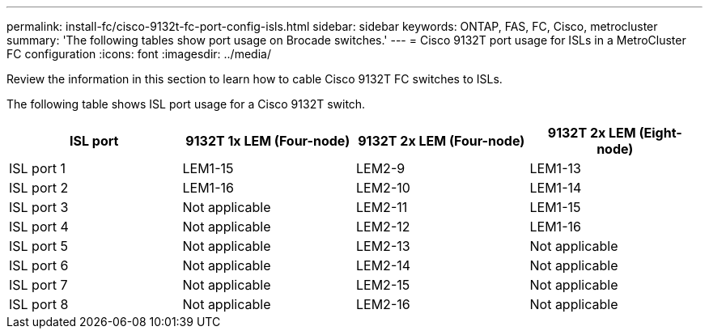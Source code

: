 ---
permalink: install-fc/cisco-9132t-fc-port-config-isls.html
sidebar: sidebar
keywords:  ONTAP, FAS, FC, Cisco, metrocluster
summary: 'The following tables show port usage on Brocade switches.'
---
= Cisco 9132T port usage for ISLs in a MetroCluster FC configuration 
:icons: font
:imagesdir: ../media/

[.lead]
Review the information in this section to learn how to cable Cisco 9132T FC switches to ISLs. 


The following table shows ISL port usage for a Cisco 9132T switch.

[cols="2a,2a,2a,2a" options="header"]
|===
| *ISL port* 
| *9132T 1x LEM (Four-node)*
| *9132T 2x LEM (Four-node)* 
| *9132T 2x LEM (Eight-node)*

a|
ISL port 1
a|
LEM1-15
a|
LEM2-9
a|
LEM1-13


a|
ISL port 2
a|
LEM1-16
a|
LEM2-10
a|
LEM1-14

a|
ISL port 3
a|
Not applicable
a|
LEM2-11
a|
LEM1-15

a|
ISL port 4
a|
Not applicable
a|
LEM2-12
a|
LEM1-16

a|
ISL port 5
a|
Not applicable
a|
LEM2-13
a|
Not applicable

a|
ISL port 6
a|
Not applicable
a|
LEM2-14
a|
Not applicable

a|
ISL port 7
a|
Not applicable
a|
LEM2-15
a|
Not applicable

a|
ISL port 8
a|
Not applicable
a|
LEM2-16
a|
Not applicable
|===
